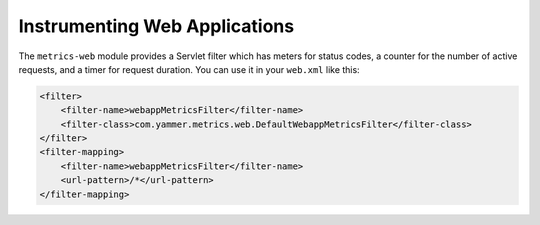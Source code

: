 .. _manual-webapps:

##############################
Instrumenting Web Applications
##############################

The ``metrics-web`` module provides a Servlet filter which has meters for status codes, a counter
for the number of active requests, and a timer for request duration. You can use it in your
``web.xml`` like this:

.. code-block:: xml

    <filter>
        <filter-name>webappMetricsFilter</filter-name>
        <filter-class>com.yammer.metrics.web.DefaultWebappMetricsFilter</filter-class>
    </filter>
    <filter-mapping>
        <filter-name>webappMetricsFilter</filter-name>
        <url-pattern>/*</url-pattern>
    </filter-mapping>

